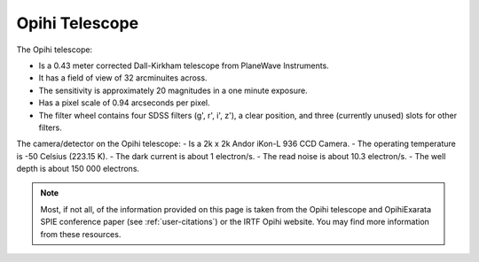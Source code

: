 .. _user-opihi-telescope:

===============
Opihi Telescope
===============

The Opihi telescope:

- Is a 0.43 meter corrected Dall-Kirkham telescope from PlaneWave Instruments.
- It has a field of view of 32 arcminuites across.
- The sensitivity is approximately 20 magnitudes in a one minute exposure.
- Has a pixel scale of 0.94 arcseconds per pixel.
- The filter wheel contains four SDSS filters (g', r', i', z'), a clear position, and three (currently unused) slots for other filters.

The camera/detector on the Opihi telescope:
- Is a 2k x 2k Andor iKon-L 936 CCD Camera.
- The operating temperature is -50 Celsius (223.15 K).
- The dark current is about 1 electron/s.
- The read noise is about 10.3 electron/s.
- The well depth is about 150 000 electrons.

.. note::
   Most, if not all, of the information provided on this page is taken from the 
   Opihi telescope and OpihiExarata SPIE conference paper (see 
   :ref:`user-citations`) or the IRTF Opihi website. You may find more 
   information from these resources.

.. _IRTF Opihi website: http://irtfweb.ifa.hawaii.edu/~opihi/